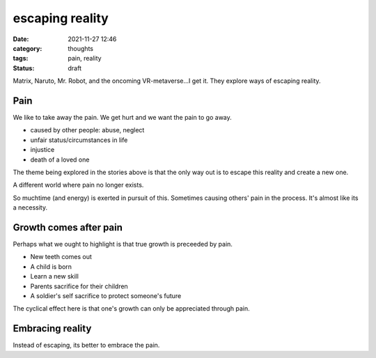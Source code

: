 ################
escaping reality
################

:date: 2021-11-27 12:46
:category: thoughts
:tags: pain, reality
:status: draft


Matrix, Naruto, Mr. Robot, and the oncoming VR-metaverse...I get it. They
explore ways of escaping reality.


Pain
----

We like to take away the pain. We get hurt and we want the pain to go away.

- caused by other people: abuse, neglect
- unfair status/circumstances in life
- injustice
- death of a loved one

The theme being explored in the stories above is that the only way out is to
escape this reality and create a new one.

A different world where pain no longer exists.

So muchtime (and energy) is exerted in pursuit of this. Sometimes causing
others' pain in the process. It's almost like its a necessity.


Growth comes after pain
-----------------------

Perhaps what we ought to highlight is that true growth is preceeded by pain.

- New teeth comes out
- A child is born
- Learn a new skill
- Parents sacrifice for their children
- A soldier's self sacrifice to protect someone's future

The cyclical effect here is that one's growth can only be appreciated through
pain.


Embracing reality
-----------------

Instead of escaping, its better to embrace the pain.
